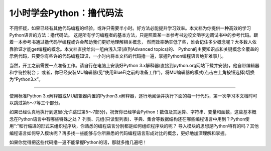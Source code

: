 ============================
1小时学会Python：撸代码法
============================

不用怀疑，如果已经有其他代码编程的经验，或许只需要半小时。好方法必能提升学习效率。本文档为你提供一种高效的学习Python语言的方法：撸代码法。
这是所有学习编程者的基本方法，只是照着某一本参考书边咬文嚼字边调试书中的参考代码。跟着一本参考书通过撸代码学编程或许会帮助我们更好地理解相关概念，
然而效率确实低了些，谁会记住多少概念呢？大多数人依靠验证才能get编程的概念。本文档直接给出一组由浅入深(直到Advanced topics)的、
Python的主要知识点和关键概念全覆盖的示例代码，只要你有些许的代码编程知识，一小时内将本文档的代码撸一遍，掌握Python编程语言绝非难事儿。

当然，开工之前需要一点准备工作。请自行在电脑上安装好Python 3.x解释器(直接到python.org网站下载并安装)，他自带编辑器和字符控制台；
或者，你已经安装MU编辑器(见“使用BlueFi之前的准备工作”)，将MU编辑器的模式(点击左上角按钮选择)切换为“Python3.x”。

-----------------------------

使用标准Python 3.x解释器或MU编辑器内置的Python3.x解释器，逐行地阅读并执行下面的每一行代码，第一次学习本文档时可以跳过第5～7等三个部分。


.. code-block::  python
  :linenos:

	# 从这里开始，这是一个注释语句。单行的注释是以 # 号开始

	""" 多行的注释语句
	    可以使用3个 " 号包括
	"""

	''' 多行的注释语句
	    还可以使用3个 ' 号包括
	'''

	####################################################
	## 1. 简单的数据类型和运算符
	####################################################

	# 一个数字
	3  # => 3

	# 数学表达式
	1 + 1  # => 2
	8 - 1  # => 7
	10 * 2  # => 20
	35 / 5  # => 7

	# 整数除法的结果被自动向下圆整
	5 / 2  # => 2

	# 如果想要得到高精度的除法结果，需要学习浮点数
	2.0     # 这是一个浮点数
	11.0 / 4.0  # => 2.75  哦哈..这个精度高很多

	# 无论是正数或负数，整数除法的结果都是向下圆整
	5 // 3     # => 1
	5.0 // 3.0 # => 1.0 
	-5 // 3  # => -2
	-5.0 // 3.0 # => -2.0

	# 导入 division 模块（见第6部分）可保持普通的除法运算“/”和整除运算“//”
	from __future__ import division
	11/4    # => 2.75  
	11//4   # => 2 

	# 取余运算
	7 % 3 # => 1

	# 求幂运算
	2 ** 4 # => 16

	# 使用括号强制优先计算
	(1 + 3) * 2  # => 8

	# 布尔运算
	# 注意：“and”和“or”运算符是区分大小写的
	True and False #=> False
	False or True #=> True

	# 整数用于布尔运算
	0 and 2 #=> 0
	-5 or 0 #=> -5
	0 == False #=> True
	2 == True #=> False
	1 == True #=> True

	# 用“not”取反
	not True  # => False
	not False  # => True

	# 使用“==”判断是否相等
	1 == 1  # => True
	2 == 1  # => False

	# 使用“!=”判断是否不相等
	1 != 1  # => False
	2 != 1  # => True

	# 更多比较运算
	1 < 10  # => True
	1 > 10  # => False
	2 <= 2  # => True
	2 >= 2  # => True

	# 比较也可以写成链状！
	1 < 2 < 3  # => True
	2 < 3 < 2  # => False

	# 使用 " 或 ' 创建字符串 (单引号和双引号必须成对)
	"This is a string."
	'This is also a string.'

	# 字符串相加(拼接)！
	"Hello " + "world!"  # => "Hello world!"
	# 没有 + 号的字符串拼接
	"Hello " "world!"  # => "Hello world!"

	# 字符串多次复制拼接
	"Hello" * 3  # => "HelloHelloHello"

	# 一个字符串也可以当作一种字符列表
	"This is a string"[0]  # => 'T'

	# 使用“len(str)”函数确定一个字符串的长度
	len("This is a string")  # => 16

	# 使用 % 格式化字符串
	# 尽管字符串的 % 运算符在Python 3.1及以后的版本中被废弃，但了解它怎么用仍是有益的
	x = 'apple'
	y = 'lemon'
	z = "The items in the basket are %s and %s" % (x,y)

	# “format”是一种更新的格式化字符串的方法
	# 这是首选的方法
	"{} is a {}".format("This", "placeholder")
	"{0} can be {1}".format("strings", "formatted")
	# 如果不想数数，你可以使用关键词
	"{who} wants to eat {food}".format(who="Bob", food="lasagna")

	# None是一个对象
	None  # => None

	# 禁止使用 == 来判断某个对象是否是None
	# 使用“is”代替
	"etc" is None  # => False
	None is None  # => True

	# “is”操作符用来判断对象的合法性
	# 用“is”处理简单数值不是很有用，但处理对象十分有用

	# 任何一个对象都可以用作布尔型
	# 下面的这些值是False：
	#    - None
	#    - 所有数值型类型的0 (e.g., 0, 0L, 0.0, 0j)
	#    - 空的序列 (e.g., '', (), [])
	#    - 空的容器 (e.g., {}, set())
	#    - 符合某些条件的用户自定义类的实例
	# 详情见：https://docs.python.org/2/reference/datamodel.html#object.__nonzero__
	# 除了下面两行之外，其他所有都为True（使用bool()函数返回True）
	bool(0)  # => False
	bool("")  # => False


	####################################################
	## 2. 变量和集合
	####################################################

	# Python的print方法(输出字符串到字符控制台)
	print("I'm Python. Nice to meet you!") # => I'm Python. Nice to meet you!

	# 从字符控制台获取输入数据的简单方法
	input_string_var = raw_input("Enter some data: ") # 返回一个String型的值
	input_var = input("Enter some data: ") # 返回一个Int型的值
	# 警告：使用input()方法必须要谨慎
	# 注意：在Python 3，原input()被弃用，并将原raw_input()改名为input()

	# 给变量赋值之前没有必要先声明该变量
	some_var = 5   # 变量赋值
	some_var  # => 5

	# 访问之前没有声明过的变量会引起异常
	# 前往“流程控制”学习如何处理异常
	some_other_var  # 引起一个变量名错误

	# “if”可用在表达式中，实现C语言中的三目运算“?:”
	"baidu!" if 3 > 2 else "google!"  # => "baidu!"

	# 列表(存储序列)
	li = []
	# 可以使用预先填充的列表
	other_li = [4, 5, 6]

	# 使用“append”方法向列表尾项添加列表项
	li.append(1)    # li is now [1]
	li.append(2)    # li is now [1, 2]
	li.append(4)    # li is now [1, 2, 4]
	li.append(3)    # li is now [1, 2, 4, 3]
	# 通过“pop”移除列表尾项
	li.pop()        # => 3 and li is now [1, 2, 4]
	# 再将其加入进来
	li.append(3)    # li is now [1, 2, 4, 3] again.

	# 访问list就像使用数组一样
	li[0]  # => 1
	# 使用“=”为已经存在的索引项赋于新的值
	li[0] = 42
	li[0]  # => 42
	li[0] = 1  # 注意，现在再重新赋于原始值
	# 查看最后一个元素(列表的尾项)
	li[-1]  # => 3

	# 越界访问会报IndexError
	li[4]  # 引起一个IndexError

	# 通过列表切片获取列表中的部分内容
	li[1:3]  # => [2, 4]
	# 省略结尾
	li[2:]  # => [4, 3]
	# 省略开头
	li[:3]  # => [1, 2, 4]
	# 隔两个步长访问
	li[::2]   # =>[1, 4]
	# 反转list
	li[::-1]   # => [3, 4, 2, 1]
	# 使用li[开始：结束：步长]来实现不同的切分

	# 使用“del”删除指定位置的元素
	del li[2]   # li is now [1, 2, 3]

	# 两个列表相加(合并列表)
	li + other_li   # => [1, 2, 3, 4, 5, 6]
	# 注意：li和other_list中的数据是没有被修改的

	# 使用“extend()”方法来扩展列表
	li.extend(other_li)   # Now li is [1, 2, 3, 4, 5, 6]

	# 删除第一个被找到对应值的元素
	li.remove(2)  # li is now [1, 3, 4, 5, 6]
	li.remove(2)  # 引起一个ValueError，因为2已经不在li中了

	# 在指定的位置插入一个元素
	li.insert(1, 2)  # li is now [1, 2, 3, 4, 5, 6] again

	# 找到对应值的位置
	li.index(2)  # => 1
	li.index(7)  # 引起一个ValueError，因为7不在li中

	# 使用“in”查看列表中是否存在该元素
	1 in li   # => True

	# 使用“len()”方法获取列表的长度
	len(li)   # => 6


	# 元组“Tuples”像列表，但是它是不可变的
	tup = (1, 2, 3)
	tup[0]   # => 1
	tup[0] = 3  # 引起一个TypeError

	# 你可以对元组做下面所有列表的操作
	len(tup)   # => 3
	tup + (4, 5, 6)   # => (1, 2, 3, 4, 5, 6)
	tup[:2]   # => (1, 2)
	2 in tup   # => True

	# 你可以将元组(或列表)中的数据取到变量中
	a, b, c = (1, 2, 3)     # a is now 1, b is now 2 and c is now 3
	d, e, f = 4, 5, 6       # you can leave out the parentheses
	# 不使用()也可以创建元组
	g = 4, 5, 6             # => (4, 5, 6)
	# 简单的交换两个变量的值
	e, d = d, e     # d is now 5 and e is now 4


	# 字典(存储映射)
	empty_dict = {}
	# 这是一个预先定义的字典
	filled_dict = {"one": 1, "two": 2, "three": 3}

	# 使用“[]”查看字典中的值
	filled_dict["one"]   # => 1

	# 使用“keys()”方法获得一个字典中所有键的列表
	filled_dict.keys()   # => ["three", "two", "one"]
	# 注意：字典中键的排序是无规律的
	# 你的结果可能和这个列表不完全相同

	# 使用“values()”方法获得一个字典中所有值的列表
	filled_dict.values()   # => [3, 2, 1]
	# 注意：值的排序同上面键的排序

	# 使用“in”查看指定的键是否在字典中
	"one" in filled_dict   # => True
	1 in filled_dict   # => False

	# 试图访问一个不存在的键时会引起KeyError
	filled_dict["four"]   # 引起一个KeyError

	# 使用“get()”方法获取指定键的值但避免产生KeyError
	filled_dict.get("one")   # => 1
	filled_dict.get("four")   # => None
	# 这个get方法，当查找的键不存在时，返回给定默认值
	filled_dict.get("one", 4)   # => 1
	filled_dict.get("four", 4)   # => 4
	# 记住filled_dict.get("four") 仍然会返回None
	# （get方法不会在字典中设置值）

	# 可以使用与列表一样的方法设置指定键的值
	filled_dict["four"] = 4  # now, filled_dict["four"] => 4

	# “setdefault()”方法只有在字典中不存在指定键的时候才插入
	filled_dict.setdefault("five", 5)  # filled_dict["five"] is set to 5
	filled_dict.setdefault("five", 6)  # filled_dict["five"] is still 5

	# 集合(set)是无序的无重复元素的序列
	empty_set = set()
	# 使用一批数值初始化一个集合
	some_set = set([1, 2, 2, 3, 4])   # some_set is now set([1, 2, 3, 4])

	# 无序是常态，即使看起来像排好序的
	another_set = set([4, 3, 2, 2, 1])  # another_set is now set([1, 2, 3, 4])

	# 从Python 2.7开始，允许用“{}”来声明一个集合
	filled_set = {1, 2, 2, 3, 4}   # => {1, 2, 3, 4}

	# 向集合中添加一个元素
	filled_set.add(5)   # filled_set is now {1, 2, 3, 4, 5}

	# 两集合间使用“&”做交集运算
	other_set = {3, 4, 5, 6}
	filled_set & other_set   # => {3, 4, 5}

	# 两集合间使用“|”做并集运算
	filled_set | other_set   # => {1, 2, 3, 4, 5, 6}

	# 两集合间使用“-”做差集运算
	{1, 2, 3, 4} - {2, 3, 5}   # => {1, 4}

	# 两集合间使用“^”做对称差分运算(交集的补集)
	{1, 2, 3, 4} ^ {2, 3, 5}  # => {1, 4, 5}

	# 检查右边的集合是否是左边的子集
	{1, 2} >= {1, 2, 3} # => False

	# 检查左边的集合是否是右边的子集
	{1, 2} <= {1, 2, 3} # => True

	# 使用“in”检查指定的元素是否属于集合中的元素
	2 in filled_set   # => True
	10 in filled_set   # => False


	####################################################
	## 3. 流程控制
	####################################################

	# 让我们来创建一个变量
	some_var = 5

	# 下面是一些if语句。“:”和程序行缩进是保持Python程序块的关键!
	#	  print( "some_var is smaller than 10." )缩进一个 Tab键
	if some_var > 10:
		print( "some_var is totally bigger than 10." )
	elif some_var < 10:    # 这个elif代码块是可选的
		print( "some_var is smaller than 10." )
	else:           # 这个同样是可选的
		print( "some_var is indeed 10." )


	"""
	使用“for”循环遍历列表
	prints:
		dog is a mammal
		cat is a mammal
		mouse is a mammal
	"""
	for animal in ["dog", "cat", "mouse"]:
		# 你可以使用“{0}”占位符来插入字符串（详情见上）
		print( "{0} is a mammal".format(animal) )

	"""
	“range(number)”返回一个从0到number-1的连续整数列表
	prints:
		0
		1
		2
		3
	"""
	for i in range(4):
		print( i )

	"""
	“range(number1, number2)”返回一个从number1到number2-1的连续整数列表
	prints:
		4
		5
		6
		7
	"""
	for i in range(4, 8):
		print( i )

	"""
	“range(number1, number2, steplength)”返回一个从number1开始到number2为止的
	固定间隔的整数列表(number2肯定不会包含在列表中)，间隔/步长为steplength
	prints:
		4
		6
	"""
	for i in range(4, 8, 2):
		print( i )

	"""
	While可以一直循环到条件不成立
	prints:
		0
		1
		2
		3
	"""
	x = 0
	while x < 4:
		print( x )
		x += 1  # 这是“x = x + 1”的速写形式

	# 通过try/except代码段来处理异常

	# 请在Python2.6以后可以使用：
	try:
		# 使用“raise”抛出一个异常
		raise IndexError("This is an index error")
	except IndexError as e:
		pass    # Pass就是一个空语句(占位语句)。通常需要你在这里处理异常
	except (TypeError, NameError):
		pass    # 如果有必要，同时处理多种异常
	else:   # 这是try/except代码段可选的条件。必须要跟在所有的except语句之后
		print( "All good!" )  # 仅仅在try代码中没有出现异常时才执行
	finally: #  在所有语句执行完毕之后执行
		print( "We can clean up resources here" )

	# 使用with语句代替try/finally语句清空资源
	with open("myfile.txt") as f:
		for line in f:
			print( line )


	####################################################
	## 4. 函数
	####################################################

	# 使用“def”来创建一个函数
	# 注意，函数是一个程序块，使用“:”和缩进保持程序块
	def add(x, y):
		print( "x is {0} and y is {1}".format(x, y) )
		return x + y    # 通过return语句返回结果

	# 调用带有多个参数的函数，多个参数按定义函数时的参数顺序传递
	add(5, 6)   # => prints out "x is 5 and y is 6" and returns 11

	# 另一种调用带有参数的函数，通过关键字传递参数，参数的顺序不重要了
	add(y=6, x=5)   # Keyword arguments can arrive in any order.

	# 定义一个能够接受参数个数可变的函数，使用“*”将参数解释成元组类型
	def varargs(*args):
		return args

	varargs(1, 2, 3)   # => (1, 2, 3)

	# 定义一个能够接受参数个数可变的函数，使用“*”将参数解释成字典类型
	def keyword_args(**kwargs):
		return kwargs

	# 让我们看看调用这种函数时会发生什么
	keyword_args(big="foot", loch="ness")   # => {"big": "foot", "loch": "ness"}

	# 当然，如果你喜欢还可以同时使用它俩
	def all_the_args(*args, **kwargs):
		print( args )
		print( kwargs )
	"""
	all_the_args(1, 2, a=3, b=4) prints:
		(1, 2)
		{"a": 3, "b": 4}
	"""

	# 当你调用函数的时候，你可以选择参数，使用“*”和“**”传递不同类型的参数
	args = (1, 2, 3, 4)
	kwargs = {"a": 3, "b": 4}
	all_the_args(*args)   # equivalent to foo(1, 2, 3, 4)
	all_the_args(**kwargs)   # equivalent to foo(a=3, b=4)
	all_the_args(*args, **kwargs)   # equivalent to foo(1, 2, 3, 4, a=3, b=4)

	def pass_all_the_args(*args, **kwargs):
		all_the_args(*args, **kwargs)
		print( varargs(*args) )
		print( keyword_args(**kwargs) )

	# 函数的作用范围
	x = 5  # the "x" is a global variable

	def set_x(num):
		# 函数当前的变量x和全局的变量x是不同的
		x = num # => 43
		print( x )# => 43

	def set_global_x(num):
		global x
		print( x )# => 5
		x = num # 全局的变量x现在变成了6
		print( x )# => 6

	set_x(43)
	set_global_x(6)

	# Python的第一类函数(第一类对象)
	def create_adder(x):
		def adder(y):
			return x + y
		return adder

	add_10 = create_adder(10) # Python函数是一种对象，可以赋值为一个变量
	add_10(3)   # => 13

	# 当然也有匿名函数(lambda函数)
	(lambda x: x > 2)(3)   # => True
	(lambda x, y: x ** 2 + y ** 2)(2, 1) # => 5

	# Python也有很多内建的高阶函数
	map(add_10, [1, 2, 3])   # => [11, 12, 13]
	map(max, [1, 2, 3], [4, 2, 1])   # => [4, 2, 3]

	filter(lambda x: x > 5, [3, 4, 5, 6, 7])   # => [6, 7]

	# 我们可以使用列表构造出漂亮的map和滤波器
	[add_10(i) for i in [1, 2, 3]]  # => [11, 12, 13]
	[x for x in [3, 4, 5, 6, 7] if x > 5]   # => [6, 7]

	# 还可以构造出集合和字典
	{x for x in 'abcddeef' if x in 'abc'}  # => {'a', 'b', 'c'}
	{x: x ** 2 for x in range(5)}  # => {0: 0, 1: 1, 2: 4, 3: 9, 4: 16}


	####################################################
	## 5. 类
	####################################################

	# 我们从object中派生出一个子类
	class Human(object):

		# 一个类的属性。它被这个类的所有实例所共享
		species = "H. sapiens"

		# 基本初始化，当这个类被实例化时将自动调用
		# 注意前后的双下划线表示对象或者属性由Python使用，但是它处在用户控制的命名空间中
		# 你不应该这样创建自己的名字
		def __init__(self, name):
			# 声明变量 _name，并将 name 参数赋值给该变量
			self._name = name

			# 初始化属性
			self._age = 0

		# 实例的一个方法。所有的方法都将“self”作为第一个参数
		def say(self, msg):
			return "{0}: {1}".format(self._name, msg)

		# 一个类中的方法被所有的实例对象所共享
		# 它们通过第一个参数所属的类被其类所调用
		@classmethod
		def get_species(cls):
			return cls.species

		# 一个静态的方法，不通过一个类或者一个实例所调用
		@staticmethod
		def grunt():
			return "*grunt*"

		# “property”就像是getter方法
		# 它将返回方法age的只读的属性
		@property
		def age(self):
			return self._age

		# 下面的方法是对属性赋值
		@age.setter
		def age(self, value):
			self._age = value

		# 下面的方法是将属性删除掉
		@age.deleter
		def age(self):
			del self._age

	# 实例化一个类
	i = Human(name="Ian")
	print( i.say("hi") )    # prints out "Ian: hi"

	j = Human("Joel")
	print( j.say("hello") ) # prints out "Joel: hello"

	# 调用类中的方法
	i.get_species()   # => "H. sapiens"

	# 修改共享的属性
	Human.species = "H. neanderthalensis"
	i.get_species()   # => "H. neanderthalensis"
	j.get_species()   # => "H. neanderthalensis"

	# 调用静态方法
	Human.grunt()   # => "*grunt*"

	# 更新/设置属性值
	i.age = 42

	# 获取属性值
	i.age # => 42

	# 删除属性
	del i.age
	i.age  # => raises an AttributeError


	####################################################
	## 6. 模块
	####################################################

	# 导入模块
	import math

	print( math.sqrt(16) ) # => 4.0

	# 从一个模块中导入指定的函数/方法
	from math import ceil, floor

	print( ceil(3.7) ) # => 4.0
	print( floor(3.7) )  # => 3.0

	# 从一个模块中导入所有的函数
	# 警告：这种方法是不建议的，建议使用 import moduleName
	from math import *

	# 下面的方式可以缩短模块名称
	import math as m

	math.sqrt(16) == m.sqrt(16)   # => True
	# 测试这些函数的等价性
	from math import sqrt

	math.sqrt == m.sqrt == sqrt  # => True

	# Python的模块(module)仅仅是普通的python文件。你可以编写自己的Python模块然后导入它们
	# Python模块的名称和文件名称必须相同

	# 使用“dir(module)”查找一个模块中的方法和属性
	import math

	dir(math)

	# 如果有一个Python脚本文件，名叫“math.py”，正好在当前执行的Python脚本程序文件夹中
	# 当前文件夹中的这个“math.py”文件将替代Python内建的"math"模块被加载
	# 这是因为，本地文件夹内的模块优先级高于内建的库/模块


	####################################################
	## 7. 高级(生成器和装饰器)
	####################################################


	# 生成器(Generators)
	# 一个生成器能够按要求“产生”值，而不是事先存储的值

	# 下面的方法( **不是** 生成器)将翻倍每一个值并存储到“double_arr”中
	# 对于一个大的迭代器，需要很大的存储空间！
	def double_numbers(iterable):
		double_arr = []
		for i in iterable:
			double_arr.append(i + i)
		return double_arr

	# 运行下面代码，我们将首先翻倍每一个值，然后返回所有值并根据条件来判断
	for value in double_numbers(range(1000000)):  # `test_non_generator`
		print( value )
		if value > 5:
			break

	# 现在我们用生成器代替“产生”翻倍值，但这是根据需要进行的
	def double_numbers_generator(iterable):
		for i in iterable:
			yield i + i

	# 现在运行前面相同的代码，但这次使用生成器，随着程序逻辑的需要以迭代的形式翻倍数值
	# 当满足“value > 5”条件时，循环终止，这样的程序执行不需要所有翻倍后的数值(速度更快！内存更少！)
	for value in double_numbers_generator(xrange(1000000)):  # `test_generator`
		print( value )
		if value > 5:
			break

	# 顺便提及，你是否注意到“test_non_generator”这一行的“range()”函数和“test_generator”这一行的“xrange()”?
	# 如果说“double_numbers_generator”是“double_numbers”的生成器版本，关键是“xrange()”是“range()”的生成器版本
	# “range(1000000)”返回列表“[0, 1, .., 999999]”，但“xrange(1000000)”仅仅是一个0～999999之间数值的生成器
	# 只会根据我们程序要求/随着迭代返回其中的单个值
	# 
	# 就像创建一个列表一样地创建一个生成器 (values **是** 一个生成器)
	values = (-x for x in [1, 2, 3, 4, 5])
	for x in values:
		print( x )  # prints -1 -2 -3 -4 -5 to console/terminal

	# 完全可以将一个生成器直接转换成一个列表
	values = (-x for x in [1, 2, 3, 4, 5])
	gen_to_list = list(values)
	print( gen_to_list )  # => [-1, -2, -3, -4, -5]

	# 装饰器(Decorators)
	# 装饰器是一种高阶函数，他是修改其他函数的功能的函数
	# 简单的用法示例：“add_apples”装饰器将“Apple”元素添加到“fruits”列表中，通过“get_fruits”函数返回他
	def add_apples(func):
		def get_fruits():
			fruits = func()
			fruits.append('Apple')
			return fruits
		return get_fruits

	@add_apples
	def get_fruits():
		return ['Banana', 'Mango', 'Orange']

	# Prints out the list of fruits with 'Apple' element in it:
	# Banana, Mango, Orange, Apple
	print( ', '.join(get_fruits()) )

	# in this example "beg" wraps "say"
	# "beg" will call "say". If "say_please" is True then it will change the returned
	# message
	from functools import wraps


	def beg(target_function):
		@wraps(target_function)
		def wrapper(*args, **kwargs):
			msg, say_please = target_function(*args, **kwargs)
			if say_please:
				return "{} {}".format(msg, "Please! I am poor :(")
			return msg

		return wrapper


	@beg
	def say(say_please=False):
		msg = "Can you buy me a beer?"
		return msg, say_please


	print( say() ) # Can you buy me a beer?
	print( say(say_please=True) ) # Can you buy me a beer? Please! I am poor :(


如果已经认真地执行到这里(允许跳过第5～7部分)，祝贺你已经学会Python！数值及其运算、字符串、变量和函数，这些基本概念在Python语言中有哪些特殊之处？
列表、元组(只读型列表)、字典、集合等数据结构还在哪些编程语言中用到？Python使用“:”和行缩进的形式来组织程序块，你熟悉的编程语言分别都是如何组织程序块的呢？
导入模块的思想是Python特有的吗？其他编程语言如何导入模块呢？再多找一些能够与你所熟悉的代码编程语言形成对比的概念，更好地加深理解和掌握。

如果你觉得把这些代码撸一遍不能掌握Python的话，那就多撸几遍吧！
